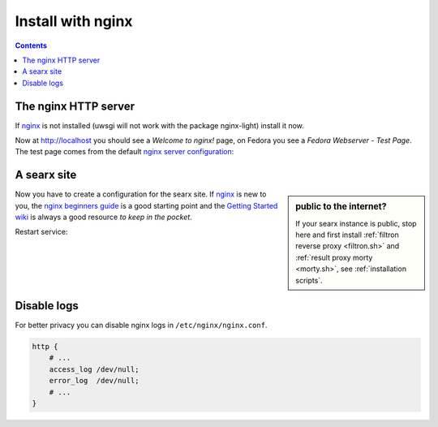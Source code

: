 .. _installation nginx:

==================
Install with nginx
==================

.. _nginx:
   https://docs.nginx.com/nginx/admin-guide/
.. _nginx server configuration:
   https://docs.nginx.com/nginx/admin-guide/web-server/web-server/#setting-up-virtual-servers
.. _nginx beginners guide:
   http://nginx.org/en/docs/beginners_guide.html
.. _Getting Started wiki:
   https://www.nginx.com/resources/wiki/start/

.. contents:: Contents
   :depth: 2
   :local:
   :backlinks: entry


The nginx HTTP server
=====================

If nginx_ is not installed (uwsgi will not work with the package nginx-light)
install it now.


.. tabs::

   .. group-tab:: Ubuntu / debian

      .. code:: sh

         sudo -H apt-get install nginx

   .. group-tab:: Arch Linux

      .. code-block:: sh

         sudo -H pacman -S nginx-mainline
         sudo -H systemctl enable nginx
         sudo -H systemctl start nginx

   .. group-tab::  Fedora / RHEL

      .. code-block:: sh

         sudo -H dnf install nginx
         sudo -H systemctl enable nginx
         sudo -H systemctl start nginx

Now at http://localhost you should see a *Welcome to nginx!* page, on Fedora you
see a *Fedora Webserver - Test Page*.  The test page comes from the default
`nginx server configuration`_:

.. tabs::

   .. group-tab:: Ubuntu / debian

      .. code:: sh

         less /etc/nginx/nginx.conf

      there is a line including site configurations from:

      .. code:: nginx

         include /etc/nginx/sites-enabled/*;

   .. group-tab:: Arch Linux

      .. code-block:: sh

         less /etc/nginx/nginx.conf

      in there is a configuration section named ``server``:

      .. code-block:: nginx

         server {
             listen       80;
             server_name  localhost;
             # ...
         }

   .. group-tab::  Fedora / RHEL

      .. code-block:: sh

         less /etc/nginx/nginx.conf

      there is a line including site configurations from:

      .. code:: nginx

          include /etc/nginx/conf.d/*.conf;

.. _nginx searx site:

A searx site
============

.. sidebar:: public to the internet?

   If your searx instance is public, stop here and first install :ref:`filtron
   reverse proxy <filtron.sh>` and :ref:`result proxy morty <morty.sh>`, see
   :ref:`installation scripts`.

Now you have to create a configuration for the searx site.  If nginx_ is new to
you, the `nginx beginners guide`_ is a good starting point and the `Getting
Started wiki`_ is always a good resource *to keep in the pocket*.

.. tabs::

   .. group-tab:: Ubuntu / debian

      Create configuration at ``/etc/nginx/sites-available/searx`` and place a
      symlink to sites-enabled:

      .. code:: sh

         sudo -H ln -s /etc/nginx/sites-available/searx /etc/nginx/sites-enabled/searx

   .. group-tab:: Arch Linux

      In the ``/etc/nginx/nginx.conf`` file, replace the configuration section
      named ``server``.

   .. group-tab::  Fedora / RHEL

      Create configuration at ``/etc/nginx/conf.d/searx`` and place a
      symlink to sites-enabled:

.. tabs::


   .. group-tab:: filtron at ``/`` & ``/morty``

      Use this setup, if your instance is public to the internet:

      .. code:: nginx

         location / {
             proxy_set_header   Host    $http_host;
             proxy_set_header   X-Real-IP $remote_addr;
             proxy_set_header   X-Forwarded-For $proxy_add_x_forwarded_for;
             proxy_set_header   X-Scheme $scheme;
             proxy_pass         http://127.0.0.1:4004/;
         }

      .. code:: nginx

         location /morty {
             proxy_set_header   Host    $http_host;
             proxy_set_header   X-Real-IP $remote_addr;
             proxy_set_header   X-Forwarded-For $proxy_add_x_forwarded_for;
             proxy_set_header   X-Scheme $scheme;
             proxy_pass         http://127.0.0.1:3000/;
         }

      For a fully result proxification add :ref:`morty's <searx_morty>` public
      URL to your :origin:`searx/settings.yml`:

      .. code:: yaml

         result_proxy:
             # replace searx.example.com with your server's public name
             url : http://searx.example.com/


   .. group-tab:: searx at ``/``

      Use this setup only, if your instance is **NOT** public to the internet:

      .. code:: nginx

         server {
             listen 80;
             listen [::]:80;

             # replace searx.example.com with your server's public name
             server_name searx.example.com;

             root /usr/local/searx/searx;

             location /static {
             }

             location / {
                 include uwsgi_params;
                 uwsgi_pass unix:/run/uwsgi/app/searx/socket;
             }
         }

   .. group-tab:: searx at ``/searx``

      Use this setup only, if your instance is **NOT** public to the internet:

      .. code:: nginx

          location /searx/static {
                  alias /usr/local/searx/searx/static;
          }

          location /searx {
                  uwsgi_param SCRIPT_NAME /searx;
                  include uwsgi_params;
                  uwsgi_pass unix:/run/uwsgi/app/searx/socket;
          }


      **OR** using reverse proxy.  Please, note that reverse proxy advised to be
      used in case of single-user or low-traffic instances.

      .. code:: nginx

          location /searx/static {
                  alias /usr/local/searx/searx/static;
          }

          location /searx {
              proxy_pass http://127.0.0.1:8888;
              proxy_set_header Host $host;
              proxy_set_header X-Forwarded-For $proxy_add_x_forwarded_for;
              proxy_set_header X-Scheme $scheme;
              proxy_set_header X-Script-Name /searx;
              proxy_buffering off;
          }

      Enable ``base_url`` in :origin:`searx/settings.yml`

      .. code:: yaml

         server:
             # replace searx.example.com with your server's public name
             base_url : http://searx.example.com/searx/


Restart service:

.. tabs::

   .. group-tab:: Ubuntu / debian

      .. code:: sh

         sudo -H systemctl restart nginx
         sudo -H systemctl restart uwsgi

   .. group-tab:: Arch Linux

      .. code:: sh

         sudo -H systemctl restart nginx
         sudo -H systemctl restart uwsgi

   .. group-tab:: Fedora

      .. code:: sh

         sudo -H systemctl restart nginx
         sudo -H systemctl restart uwsgi


Disable logs
============

For better privacy you can disable nginx logs in ``/etc/nginx/nginx.conf``.

.. code:: nginx

    http {
        # ...
        access_log /dev/null;
        error_log  /dev/null;
        # ...
    }
